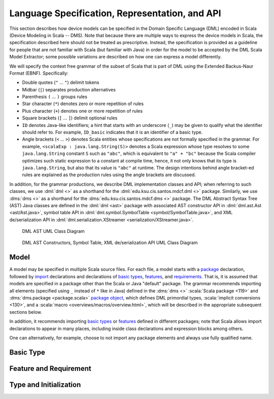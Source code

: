 Language Specification, Representation, and API
===============================================

This section describes how device models can be specified in the Domain Specific
Language (DML) encoded in Scala (Device Modeling in Scala -- DMS). 
Note that because there are multiple ways to 
express the device models in Scala, the specification described here should not 
be treated as prescriptive. Instead, the specification is provided as a 
guideline for people that are not familiar with Scala (but familiar with Java) 
in order for the model to be accepted by the DML Scala Model Extractor; some 
possible variations are described on how one can express a model differently.

We will specify the context free grammar of the subset of Scala that is part of 
DML using the Extended Backus-Naur Format (EBNF). Specifically:

* Double quotes (``"`` ... ``"``)  delimit tokens
* Midbar (``|``) separates production alternatives
* Parenthesis ``(`` ... ``)`` groups rules
* Star character (``*``) denotes zero or more repetition of rules
* Plus character (``+``) denotes one or more repetition of rules
* Square brackets (``[`` ... ``]``) delimit optional rules
* ``ID`` denotes Java-like identifiers; a hint that starts with an underscore 
  (``_``) may be given to qualify what the identifier should refer to.
  For example, ``ID_basic`` indicates that it is an identifier of a basic type.
* Angle brackets (``<`` ... ``>``) denotes Scala entities whose specifications
  are not formally specified in the grammar. For example,  
  ``<scalaExp : java.lang.String(S)>`` denotes a Scala expression whose type
  resolves to some ``java.lang.String`` constant ``S`` such as ``"abc"``, which
  is equivalent to ``"a" + "bc"`` because the Scala compiler optimizes such
  static expression to a constant at compile time, hence, it not only knows that
  its type is ``java.lang.String``, but also that its value is ``"abc"`` at 
  runtime. The design intentions behind angle bracket-ed rules are explained as 
  the production rules using the angle brackets are discussed.

In addition, for the grammar productions, we describe DML implementation classes 
and API; when referring to such classes, we use
:dml:`dml <>` as a shorthand for the :dml:`edu.ksu.cis.santos.mdcf.dml <>` package.
Similarly, we use :dms:`dms <>` as a shorthand for the 
:dms:`edu.ksu.cis.santos.mdcf.dms <>` package.
The DML Abstract Syntax Tree (AST) Java classes are defined in the  
:dml:`dml <ast>` package with associated AST constructor API in 
:dml:`dml.ast.Ast <ast/Ast.java>`, symbol table API in 
:dml:`dml.symbol.SymbolTable <symbol/SymbolTable.java>`, 
and XML de/serialization API in 
:dml:`dml.serialization.XStreamer <serialization/XStreamer.java>`.

.. figure:: ../../../../../../mdcf-dml-ast/src/main/resources/edu/ksu/cis/santos/mdcf/dml/ast/dml-ast.png
   :scale: 10%

   DML AST UML Class Diagram

.. figure:: ../../../../../../mdcf-dml-ast/src/main/resources/edu/ksu/cis/santos/mdcf/dml/API.png
   :scale: 10%

   DML AST Constructors, Symbol Table, XML de/serialization API UML Class Diagram

Model
*****

.. productionlist:: DMS
   model               : `package` `imports` `declaration`*
   package             : "package" ( ID "." )* ID
   imports             : `importdms` `import`*
   importdms           : "import" "edu" "." "ksu" "." "cis" "." "santos" "." "mdcf" "." "dms" "." "_"
   import              : "import" ( ID "." )* ID [ "." "_" ]
   declaration         : `basicType` | `feature` | `requirement`

A model may be specified in multiple Scala source files. 
For each file, a model starts with a `package <#grammar-token-package>`__ 
declaration, followed by `import <#grammar-token-import>`__ declarations and 
declarations of `basic types <#grammar-token-basicType>`__, 
`features <#grammar-token-feature>`__, and 
`requirements <#grammar-token-requirement>`__. 
That is, it is assumed that models are
specified in a package other than the Scala or Java "default" package.
The grammar recommends importing all elements (specified using ``_`` instead of 
``*``  like in Java) defined in the :dms:`dms <>` 
:scala:`Scala package <119>` and :dms:`dms.package <package.scala>` 
`package object <http://www.naildrivin5.com/scalatour/wiki_pages/PackageObjects>`__, 
which defines DML primordial types, :scala:`implicit conversions <130>`,
and a :scala:`macro <overviews/macros/overview.html>`, 
which will be described in the appropriate subsequent sections below.
 
In addition, it recommends importing `basic types <#grammar-token-basicType>`__ 
or `features <#grammar-token-feature>`__ defined in 
different packages; note that Scala allows import declarations to appear in many
places, including inside class declarations and expression blocks among others.

One can alternatively, for example, choose to not import any package elements
and always use fully qualified name.


Basic Type
**********

.. productionlist:: DMS
   basicType           : `basicTypeTrait`
                       : | `basicTypeClass` `basicTypeObject`
   basicTypeTrait      : "trait" ID_basic "extends" ( "BasicType" | ID_basic ) [ `basicTypeBody` ]
   basicTypeClass      : [ `basicTypeModifier` ] [ "final" ] 
                       : "class" ID_basic "(" "val" "value" ":" <basicInternalType> ")"
                       : "extends" ( "BasicType" | ID_basic ) [ `basicTypeBody` ]
   basicTypeModifier   : "@Schema" | "@Class" | "@Product" | "@Instance"
   basicTypeObject     : "object" ID_basic "{" `basicTypeApply` "}"
   basicTypeApply      : "implicit" "def" "apply" "(" ID_apply ":" basicInternalType ")" "=" 
                       : "new" ID_basic "(" ID_apply ")"
   basicTypeBody       : "{" [ `basicAsStringMethod` ] [ `basicToStringMethod` ] <basicOpMethod>* "}"
   basicAsStringMethod : "override" "def" "asString" "=" <scalaExp : java.lang.String(S)>
   basicToStringMethod : "override" "def" "toString" "=" <scalaExp : java.lang.String(S)>


Feature and Requirement
***********************

.. productionlist:: DMS
   feature             : [ featureModifier ] ( "trait" | "class" ) ID_feature 
                       : "extends" ( "Feature" | `featureType` )
                       : "{" ( `attribute` [ `initialization` ] )* "}"
                       : [ `invariantObject` ] 
   featureModifier     : "@Schema" | "@Class" | "@Product" | "@Instance" | "@Data" | "@Settable"
   featureType         : ID_feature ( "with" ID_feature )*
   attribute           : [ `attributeModifier` ] "val" ID_attribute ":" `type`
   attributeModifier   : "@Data" | "@Settable" | "@Const" [ "(" `constMode` ")" ] 
   constMode           : "SCHEMA" | "CLASS" | "PRODUCT" | "INSTANCE" | "UNSPECIFIED"
   invariantObject     : "object" ID_feature "{" `invariant`* "}"
   invariant           : "@Inv" "val" ID_invariant ":" "Predicate" "[" `predicateType` "]" "="
                       : "pred" "{" ID ":" `predicateType` "=>" <scalaExp : Boolean> "}"
   predicateType       : `featureType`
                       : | "(" `featureType` ( "," `featureType` )+ ")"
   requirement         : "@Req" "object" ID_requirement "{" `invariant`* "}"

Type and Initialization
***********************
.. productionlist:: DMS
   type                : "Any" 
                       : | "Boolean" 
                       : | "Number" | "IntegralType" | "Int" | "Nat"
                       : | "String"
                       : | ID_basic 
                       : | "Option" "[" `type` "]" 
                       : | "Either" "[" `type` "," `type` "]"
                       : | "(" `type` ( "," `type` )+ ")" 
                       : | "Seq" "[" `type` "]" 
                       : | "Set" "[" `type` "]"
                       : | `featureType` [ "{" `attribute`* "}" ]
   initialization      : "true" | "false"
                       : | <scalaExp : Int(N)>
                       : | <scalaExp : java.lang.String(S)> 
                       : | "None" | "Some" "(" `initialization` ")"
                       : | "Left" "(" `initialization` ")" | "Right" "(" `initialization` ")"
                       : | "(" `initialization` ( "," `initialization` )+ ")"
                       : | "Seq" "(" [ `initialization` ( "," `initialization` )* ] ")"
                       : | "Set" "(" [ `initialization` ( "," `initialization` )* ] ")"
                       : | "new" `featureType` [ "{" `attributeInit` "}" ]
   attributeInit       : [ ( `attributeModifier` | "override" ) ] "val" ID_attribute ":" `type` "=" `initialization`
